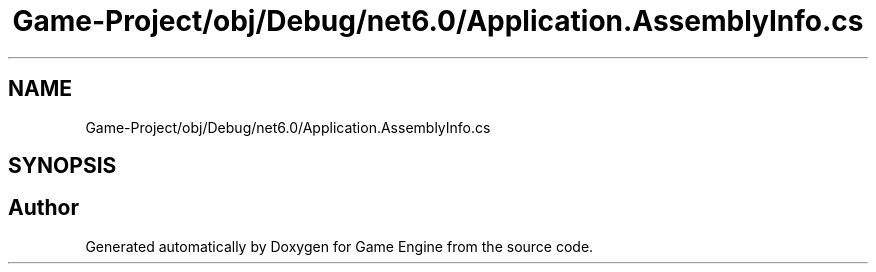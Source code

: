 .TH "Game-Project/obj/Debug/net6.0/Application.AssemblyInfo.cs" 3 "Thu Nov 3 2022" "Version 0.1" "Game Engine" \" -*- nroff -*-
.ad l
.nh
.SH NAME
Game-Project/obj/Debug/net6.0/Application.AssemblyInfo.cs
.SH SYNOPSIS
.br
.PP
.SH "Author"
.PP 
Generated automatically by Doxygen for Game Engine from the source code\&.
